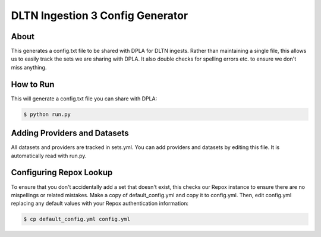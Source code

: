 =================================
DLTN Ingestion 3 Config Generator
=================================

-----
About
-----

This generates a config.txt file to be shared with DPLA for DLTN ingests.  Rather than maintaining a single file, this
allows us to easily track the sets we are sharing with DPLA.  It also double checks for spelling errors etc. to ensure
we don't miss anything.

----------
How to Run
----------

This will generate a config.txt file you can share with DPLA:

.. code-block:: console

    $ python run.py

-----------------------------
Adding Providers and Datasets
-----------------------------

All datasets and providers are tracked in sets.yml.  You can add providers and datasets by editing this file.  It is
automatically read with run.py.

------------------------
Configuring Repox Lookup
------------------------

To ensure that you don't accidentally add a set that doesn't exist, this checks our Repox instance to ensure there are
no mispellings or related mistakes.  Make a copy of default_config.yml and copy it to config.yml.  Then, edit config.yml
replacing any default values with your Repox authentication information:

.. code-block:: console

    $ cp default_config.yml config.yml

